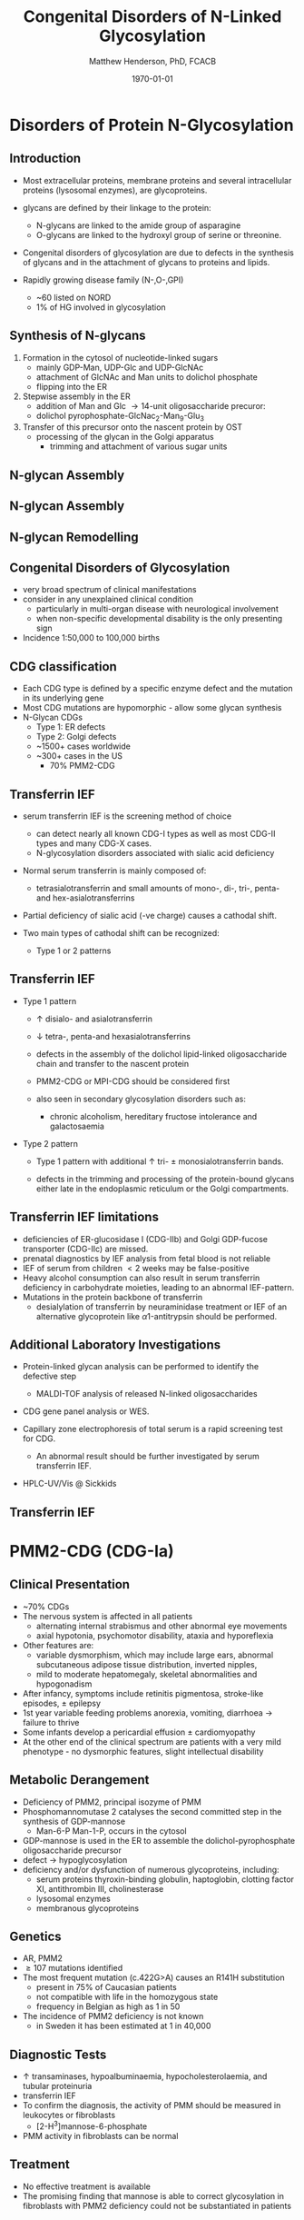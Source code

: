 #+TITLE: Congenital Disorders of N-Linked Glycosylation
#+AUTHOR: Matthew Henderson, PhD, FCACB
#+DATE: \today

:PROPERTIES:
#+DRAWERS: PROPERTIES
#+LaTeX_CLASS: beamer
#+LaTeX_CLASS_OPTIONS: [presentation, smaller]
#+BEAMER_THEME: Hannover
#+BEAMER_COLOR_THEME: whale
#+COLUMNS: %40ITEM %10BEAMER_env(Env) %9BEAMER_envargs(Env Args) %4BEAMER_col(Col) %10BEAMER_extra(Extra)
#+OPTIONS: H:2 toc:nil ^:t
#+PROPERTY: header-args:R :session *R*
#+PROPERTY: header-args :cache no
#+PROPERTY: header-args :tangle yes
#+STARTUP: beamer
#+STARTUP: overview
#+STARTUP: indent
# #+BEAMER_HEADER: \subtitle{Part 1: Maple Syrup Urine Diseas}
#+BEAMER_HEADER: \institute[NSO]{Newborn Screening Ontario | The University of Ottawa}
#+BEAMER_HEADER: \titlegraphic{\includegraphics[height=1cm,keepaspectratio]{../logos/NSO_logo.pdf}\includegraphics[height=1cm,keepaspectratio]{../logos/cheo-logo.png} \includegraphics[height=1cm,keepaspectratio]{../logos/UOlogoBW.eps}}
#+latex_header: \hypersetup{colorlinks,linkcolor=white,urlcolor=blue}
#+LaTeX_header: \usepackage{textpos}
#+LaTeX_header: \usepackage{textgreek}
#+LaTeX_header: \usepackage[version=4]{mhchem}
#+LaTeX_header: \usepackage{chemfig}
#+LaTeX_header: \usepackage{siunitx}
#+LaTeX_header: \usepackage{gensymb}
#+LaTex_HEADER: \usepackage[usenames,dvipsnames]{xcolor}
#+LaTeX_HEADER: \usepackage[T1]{fontenc}
#+LaTeX_HEADER: \usepackage{lmodern}
#+LaTeX_HEADER: \usepackage{verbatim}
#+LaTeX_HEADER: \usepackage{tikz}
#+LaTeX_HEADER: \usepackage{wasysym}
#+LaTeX_HEADER: \usetikzlibrary{shapes.geometric,arrows,decorations.pathmorphing,backgrounds,positioning,fit,petri}
:END:

#+BEGIN_EXPORT LaTeX
%\logo{\includegraphics[width=1cm,height=1cm,keepaspectratio]{../logos/NSO_logo_small.pdf}~%
%    \includegraphics[width=1cm,height=1cm,keepaspectratio]{../logos/UOlogoBW.eps}%
%}

\vspace{220pt}
\beamertemplatenavigationsymbolsempty
\setbeamertemplate{caption}[numbered]
\setbeamerfont{caption}{size=\tiny}
% \addtobeamertemplate{frametitle}{}{%
% \begin{textblock*}{100mm}(.85\textwidth,-1cm)
% \includegraphics[height=1cm,width=2cm]{cat}
% \end{textblock*}}
#+END_EXPORT 

* Disorders of Protein N-Glycosylation
** Introduction
- Most extracellular proteins, membrane proteins and several
  intracellular proteins (lysosomal enzymes), are glycoproteins.

- glycans are defined by their linkage to the protein:
  - N-glycans are linked to the amide group of asparagine
  - O-glycans are linked to the hydroxyl group of serine or
    threonine.

- Congenital disorders of glycosylation are due to defects in the
  synthesis of glycans and in the attachment of glycans to proteins
  and lipids.
- Rapidly growing disease family (N-,O-,GPI)
  - ~60 listed on NORD
  - 1% of HG involved in glycosylation

** Synthesis of N-glycans
1) Formation in the cytosol of nucleotide-linked sugars
   - mainly GDP-Man, UDP-Glc and UDP-GlcNAc
   - attachment of GlcNAc and Man units to dolichol phosphate
   - flipping into the ER
2) Stepwise assembly in the ER
   - addition of Man and Glc \to 14-unit oligosaccharide precuror:
   - dolichol pyrophosphate-GlcNac_2-Man_9-Glu_3
3) Transfer of this precursor onto the nascent protein by OST
   - processing of the glycan in the Golgi apparatus
     - trimming and attachment of various sugar units

** N-glycan Assembly
#+CAPTION[]:N-glycan assembly
#+NAME: fig:
#+ATTR_LaTeX: :width 0.9\textwidth
[[file:./figures/glyc.png]]


** N-glycan Assembly
#+CAPTION[]:N-glycan assembly
#+NAME: fig:ngassembly
#+ATTR_LaTeX: :width 0.9\textwidth
[[file:./figures/ngassembly.png]]

** N-glycan Remodelling
#+CAPTION[]:N-glycan remodelling
#+NAME: fig:ngremodel
#+ATTR_LaTeX: :width 0.9\textwidth
[[file:./figures/ngremodel.png]]

** Congenital Disorders of Glycosylation
- very broad spectrum of clinical manifestations
- consider in any unexplained clinical condition
  - particularly in multi-organ disease with neurological involvement
  - when non-specific developmental disability is the only presenting sign
- Incidence 1:50,000 to 100,000 births

** CDG classification
- Each CDG type is defined by a specific enzyme defect and the mutation in its underlying gene
- Most CDG mutations are hypomorphic - allow some glycan synthesis
- N-Glycan CDGs
  - Type 1: ER defects
  - Type 2: Golgi defects
  - ~1500+ cases worldwide
  - ~300+ cases in the US
    - 70% PMM2-CDG

** Transferrin IEF
- serum transferrin IEF is the screening method of choice

  - can detect nearly all known CDG-I types as well as most CDG-II types and many CDG-X cases.
  - N-glycosylation disorders associated with sialic acid deficiency

- Normal serum transferrin is mainly composed of:
  - tetrasialotransferrin and small amounts of mono-, di-, tri-,
    penta- and hex-asialotransferrins

- Partial deficiency of sialic acid (-ve charge) causes a
  cathodal shift.

- Two main types of cathodal shift can be recognized:
  - Type 1 or 2 patterns

** Transferrin IEF

- Type 1 pattern

  - \uparrow disialo- and asialotransferrin

  - \downarrow  tetra-, penta-and hexasialotransferrins

  - defects in the assembly of the dolichol lipid-linked
    oligosaccharide chain and transfer to the nascent protein
  - PMM2-CDG or MPI-CDG should be considered first

  - also seen in secondary glycosylation disorders such as:
    - chronic alcoholism, hereditary fructose intolerance and galactosaemia

- Type 2 pattern

  - Type 1 pattern with additional \uparrow tri- \pm
    monosialotransferrin bands.

  - defects in the trimming and processing of the protein-bound
    glycans either late in the endoplasmic reticulum or the Golgi
    compartments.

** Transferrin IEF limitations

- deficiencies of ER-glucosidase I (CDG-IIb) and Golgi GDP-fucose
  transporter (CDG-IIc) are missed.
- prenatal diagnostics by IEF analysis from fetal blood is not
  reliable
- IEF of serum from children \lt 2 weeks may be false-positive
- Heavy alcohol consumption can also result in serum transferrin
  deficiency in carbohydrate moieties, leading to an abnormal
  IEF-pattern.
- Mutations in the protein backbone of transferrin
  - desialylation of transferrin by neuraminidase treatment or IEF of
    an alternative glycoprotein like \alpha 1-antitrypsin should be
    performed.

** Additional Laboratory Investigations

- Protein-linked glycan analysis can be performed to identify the defective step
  - MALDI-TOF analysis of released N-linked oligosaccharides
- CDG gene panel analysis or WES.

- Capillary zone electrophoresis of total serum is a rapid screening
  test for CDG.
  - An abnormal result should be further investigated by serum
    transferrin IEF.

- HPLC-UV/Vis @ Sickkids

** Transferrin IEF

#+CAPTION[]:Transferrin IEF
#+NAME: fig:tief
#+ATTR_LaTeX: :width 0.9\textwidth
[[file:./figures/transferrin_ief.png]]



* PMM2-CDG (CDG-Ia)

** Clinical Presentation
- ~70% CDGs
- The nervous system is affected in all patients
  - alternating internal strabismus and other abnormal eye movements
  - axial hypotonia, psychomotor disability, ataxia and hyporeflexia
- Other features are:
  - variable dysmorphism, which may include large ears, abnormal
    subcutaneous adipose tissue distribution, inverted nipples,
  - mild to moderate hepatomegaly, skeletal abnormalities and hypogonadism
- After infancy, symptoms include retinitis pigmentosa, stroke-like episodes, \pm epilepsy
- 1st year variable feeding problems anorexia, vomiting, diarrhoea \to failure to thrive
- Some infants develop a pericardial effusion \pm cardiomyopathy
- At the other end of the clinical spectrum are patients with a very
  mild phenotype - no dysmorphic features, slight intellectual disability 

** Metabolic Derangement
- Deficiency of PMM2, principal isozyme of PMM
- Phosphomannomutase 2 catalyses the second committed step in the synthesis of GDP-mannose
  - Man-6-P \ce{<=>} Man-1-P, occurs in the cytosol
- GDP-mannose is used in the ER to assemble the dolichol-pyrophosphate
  oligosaccharide precursor
- defect \to hypoglycosylation
- deficiency and/or dysfunction of numerous glycoproteins, including:
  - serum proteins thyroxin-binding globulin, haptoglobin, clotting
    factor XI, antithrombin III, cholinesterase
  - lysosomal enzymes
  - membranous glycoproteins

** Genetics
- AR, PMM2
- \ge 107 mutations identified
- The most frequent mutation (c.422G>A) causes an R141H substitution
  - present in 75% of Caucasian patients
  - not compatible with life in the homozygous state
  - frequency in Belgian as high as 1 in 50
- The incidence of PMM2 deficiency is not known
  - in Sweden it has been estimated at 1 in 40,000

** Diagnostic Tests
- \uparrow transaminases, hypoalbuminaemia, hypocholesterolaemia, and
  tubular proteinuria
- transferrin IEF
- To confirm the diagnosis, the activity of PMM should be measured in
  leukocytes or fibroblasts
  - [2-H^{3}]mannose-6-phosphate
- PMM activity in fibroblasts can be normal

** Treatment
- No effective treatment is available
- The promising finding that mannose is able to correct glycosylation
  in fibroblasts with PMM2 deficiency could not be substantiated in
  patients


** MPI-CDG (CDG-1b)
- Mannose-6 phosphate isomerase deficiency
- F-6-P \ce{<=>} M-6-P

- Prevalence: \lt 1/1,000,000
- AR, MPI
- onset in infancy, neonatal

- cyclic vomiting, profound hypoglycemia, failure to thrive, liver
  fibrosis, gastrointestinal complications
  - protein-losing enteropathy with hypoalbuminaemia, life-threatening
    intestinal bleeding of diffuse origin
- thrombotic events protein C and S deficiency, low anti-thrombine III levels
- neurological development and cognitive capacity is usually normal
- *treated effectively with oral mannose supplementation*
- can be fatal if untreated
- Saquenay-Lac Saint-Jean syndrome
- Type I pattern, \downarrow MPI activity WBC, Fib

* Type II 

** MGAT2-CDG (CDG-IIa)
- Golgi N-acetylglucosaminyltransferase II deficiency
  - transfer GlcNAc \to free terminal mannose of core N-linked glycan chain
  - \to second branch in complex glycans
- AR, MGAT2
- Prevalence \lt1/1,000,000
- onset in infancy, neonatal
- facial dysmorphism: large, posteriorly rotated ears with prominent
  antihelices, convex nasal ridge, open mouth, large and crowded
  teeth
- stereotypic hand movements, seizures, and varying degrees of
  developmental delay.
- A bleeding tendency is also observed due to diminished platelet
  aggregation.
- Type II pattern, \downarrow GnT II activity WBC, Fib

** SLC35C1-CDG (CDG-IIc)
- GDP-fucose transporter 1	defect
- AR
- Normal transferrin IEF
- severe mental retardation, microcephaly, cortical atrophy, seizures,
  hypotonia, rhizomelic short stature, and recurrent infections with
  neutrophilia.
- *fucose has been used to treat*, thought that:
  - K_{M} mutants - treatable
  - V_{max} mutants - not treatable

#+CAPTION[Hh]:Hh Blood Group
#+NAME: fig:hh
#+ATTR_LaTeX: :width 0.4\textwidth
[[file:./figures/Bombay.png]]



** CDG diagnosis

#+CAPTION[]:CDG diagnosis
#+NAME: fig:cdg_diag
#+ATTR_LaTeX: :width 0.9\textwidth
[[file:./figures/cdg_diag.png]]

